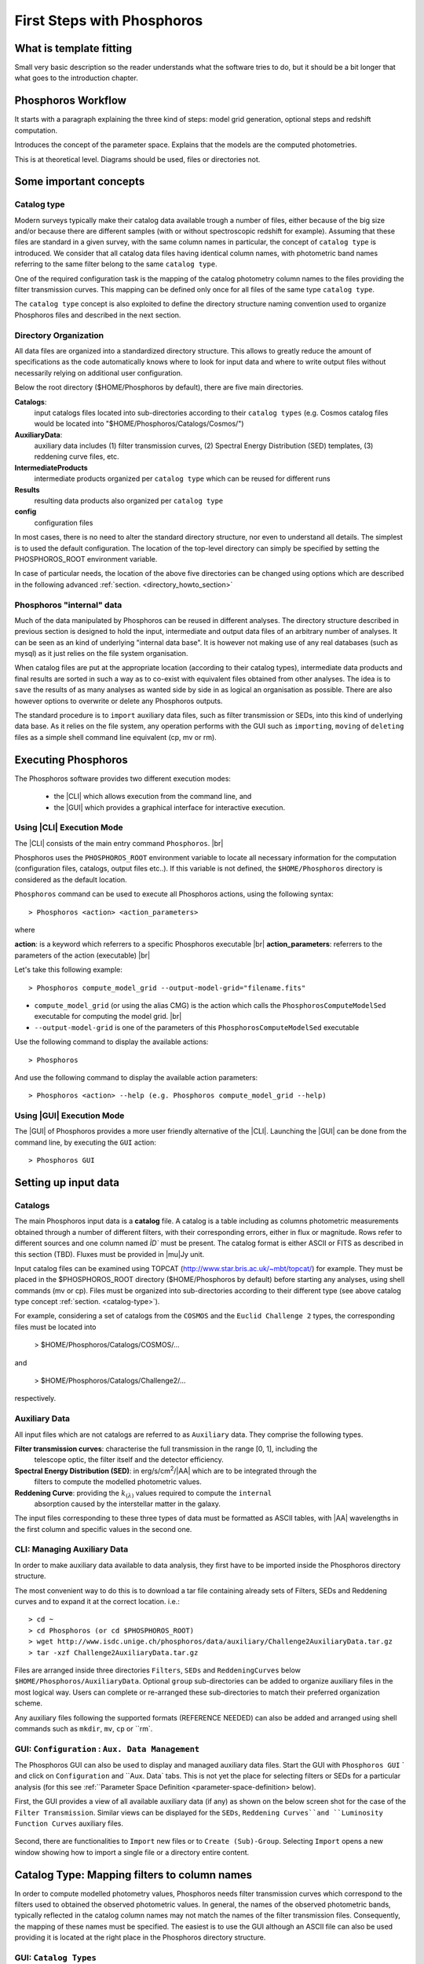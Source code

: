 
***************************
First Steps with Phosphoros
***************************

What is template fitting
========================

Small very basic description so the reader understands what the software tries
to do, but it should be a bit longer that what goes to the introduction chapter.

Phosphoros Workflow
===================

It starts with a paragraph explaining the three kind of steps: model grid generation,
optional steps and redshift computation.

Introduces the concept of the parameter space. Explains that the models are the
computed photometries.

This is at theoretical level. Diagrams should be used, files or directories not.

Some important concepts
=======================

.. Explain the logic behind the organization of the Phosphoros directories. This
  should include the catalog-type concept. Here we should not explain every single
  one of the directories, but focus more on the concept and mention the most used
  ones. We should also mention the PHOSPHOROS_ROOT environment variable.


.. _catalog-type:

Catalog type
------------

Modern surveys typically make their catalog data available trough a number of 
files, either because of the big size and/or because there are different samples (with 
or without spectroscopic redshift for example). Assuming that these files are
standard in a given survey, with the same column names in particular, the concept 
of ``catalog type`` is introduced. We consider that all catalog data files having
identical column names, with photometric band names referring to the same filter
belong to the same ``catalog type``.

One of the required configuration task is the mapping of the catalog photometry column names to the
files providing the filter transmission curves. This mapping can
be defined only once for all files of the same type ``catalog type``.

The ``catalog type`` concept is also exploited to define the directory structure naming convention
used to organize Phosphoros files and described in the next section.

.. _directory-organization:

Directory Organization
----------------------

All data files are organized into a standardized directory structure. This allows to greatly
reduce the amount of specifications as the code automatically knows where to look for
input data and where to write output files without necessarily relying on additional user configuration.

Below the root directory ($HOME/Phosphoros by default), there are five main directories.

**Catalogs**:
    input catalogs files located into sub-directories according to their ``catalog types`` (e.g. Cosmos
    catalog files would be located into "$HOME/Phosphoros/Catalogs/Cosmos/")

**AuxiliaryData**:
    auxiliary data includes (1) filter transmission curves, (2) Spectral Energy Distribution (SED) templates, (3) reddening curve files, etc.

**IntermediateProducts**
    intermediate products organized per ``catalog type`` which can be reused for different runs

**Results**
    resulting data products also organized per ``catalog type``

**config**
    configuration files

In most cases, there is no need to alter the standard directory structure, nor even to understand all details. The simplest is to used the default configuration.
The location of the top-level directory can simply be specified by setting the PHOSPHOROS_ROOT environment variable.

In case of particular needs, the location of the above five directories can be changed using options which are described in the following advanced :ref:`section. <directory_howto_section>`

.. Explain the logic behind the organization of the Phosphoros directories. This
    should include the catalog-type concept. Here we should not explain every single
    one of the directories, but focus more on the concept and mention the most used
    ones. We should also mention the PHOSPHOROS_ROOT environment variable.*

Phosphoros "internal" data
--------------------------

Much of the data manipulated by Phosphoros can be reused in different analyses. The directory structure described in previous section
is designed to hold the input, intermediate and output data files of an arbitrary number of analyses. It can be seen as an kind of underlying "internal data base". It is
however not making use of any real databases (such as mysql) as it just relies on the file system organisation.

When catalog files are put at the appropriate location (according to their catalog types), intermediate data products and final results are sorted in such a way as to co-exist
with equivalent files obtained from other analyses. The idea is to ``save`` the results of as many analyses as wanted side by side in as logical an organisation as possible.
There are also however options to overwrite or delete any Phosphoros outputs.

The standard procedure is to ``import`` auxiliary data files, such as filter transmission or SEDs, into this kind of underlying
data base. As it relies on the file system, any operation performs with the GUI such as ``importing``, ``moving`` of ``deleting`` files as a simple shell command line
equivalent (cp, mv or rm).

Executing Phosphoros
====================

The Phosphoros software provides two different execution modes:

 * the |CLI| which allows execution from the command line, and 
 * the |GUI| which provides a graphical interface for interactive execution.

.. _cli-execution-mode:

Using |CLI| Execution Mode
--------------------------

The |CLI| consists of the main entry command ``Phosphoros``. |br|

Phosphoros uses the ``PHOSPHOROS_ROOT`` environment variable to locate all necessary information for
the computation (configuration files, catalogs, output files etc..). If this variable is not defined, the ``$HOME/Phosphoros`` directory 
is considered as the default location.

``Phosphoros`` command can be used to execute all Phosphoros actions, using the following syntax::

   > Phosphoros <action> <action_parameters>  

where

**action**: is a keyword which referrers to a specific Phosphoros executable |br|
**action_parameters**: referrers to the parameters of the action (executable) |br|

Let's take this following example::

 > Phosphoros compute_model_grid --output-model-grid="filename.fits"

* ``compute_model_grid`` (or using the alias CMG) is the action which calls the ``PhosphorosComputeModelSed`` executable for computing the model grid. |br|
* ``--output-model-grid`` is one of the parameters of this ``PhosphorosComputeModelSed`` executable

Use the following command to display the available actions::

   > Phosphoros 

And use the following command to display the available action parameters::

  > Phosphoros <action> --help (e.g. Phosphoros compute_model_grid --help)
  
Using |GUI| Execution Mode
--------------------------

The |GUI| of Phosphoros provides a more user friendly alternative of the |CLI|.
Launching the |GUI| can be done from the command line, by executing the ``GUI``
action::

   > Phosphoros GUI


.. _setup-input-data:
    
Setting up input data
=====================

..  First explain what the input data are. At this level we should limit it to the
    catalogs, filters, SEDs and reddening curves. We should not describe the formats
    of the files, but have links to the format reference section.

Catalogs
--------

The main Phosphoros input data is a **catalog** file. A catalog is a table including
as columns photometric measurements obtained through a number of different filters,
with their corresponding errors, either in flux or magnitude. Rows refer to different sources
and one column named `ÌD`` must be present. The catalog format is either ASCII or FITS
as described in this section (TBD). Fluxes must be provided in |mu|\ Jy unit.

Input catalog files can be examined using TOPCAT (http://www.star.bris.ac.uk/~mbt/topcat/) for example.
They must be placed in the $PHOSPHOROS_ROOT directory ($HOME/Phosphoros by default) before starting any
analyses, using shell commands (mv or cp). Files must be organized into sub-directories according to
their different type (see above catalog type concept :ref:`section. <catalog-type>`).

For example, considering a set of catalogs from the ``COSMOS`` and the ``Euclid Challenge 2`` types, the
corresponding files must be located into

    > $HOME/Phosphoros/Catalogs/COSMOS/...

and

    > $HOME/Phosphoros/Catalogs/Challenge2/...

respectively.

.. _aux-data:

Auxiliary Data
--------------

All input files which are not catalogs are referred to as ``Auxiliary`` data. They comprise the following types.

**Filter transmission curves**: characterise the full transmission in the range [0, 1], including the
    telescope optic, the filter itself and the detector efficiency.

**Spectral Energy Distribution (SED)**: in erg/s/cm\ :sup:`2`/|AA| which are to be integrated through the
    filters to compute the modelled photometric values.

**Reddening Curve**: providing the :math:`k_{(\lambda)}` values required to compute the ``internal``
    absorption caused by the interstellar matter in the galaxy.

The input files corresponding to these three types of data must be formatted as ASCII tables, with |AA| wavelengths
in the first column and specific values in the second one.

CLI: Managing Auxiliary Data
----------------------------

In order to make auxiliary data available to data analysis, they first have to be imported inside the Phosphoros directory structure.

The most convenient way to do this is to download a tar file containing already sets of Filters, SEDs and Reddening curves and to expand it at the correct location. i.e.::

    > cd ~
    > cd Phosphoros (or cd $PHOSPHOROS_ROOT)
    > wget http://www.isdc.unige.ch/phosphoros/data/auxiliary/Challenge2AuxiliaryData.tar.gz
    > tar -xzf Challenge2AuxiliaryData.tar.gz

Files are arranged inside three directories ``Filters``, ``SEDs`` and ``ReddeningCurves`` below ``$HOME/Phosphoros/AuxiliaryData``.
Optional ``group`` sub-directories can be added to organize auxiliary files in the most logical way. Users can complete or re-arranged
these sub-directories to match their preferred organization scheme.

Any auxiliary files following the supported formats (REFERENCE NEEDED) can also be added and arranged using shell commands
such as ``mkdir``, ``mv``, ``cp`` or ``rm`.

GUI: ``Configuration`` : ``Aux. Data Management``
-------------------------------------------------

The Phosphoros GUI can also be used to display and managed auxiliary data files. Start the GUI with ``Phosphoros GUI`` `
and click on ``Configuration`` and ``Aux. Data` tabs. This is not yet the place for selecting filters or SEDs for a
particular analysis (for this see :ref:``Parameter Space Definition <parameter-space-definition> below).

First, the GUI provides a view of all available auxiliary data (if any) as shown on the below screen shot for the case
of the ``Filter Transmission``. Similar views can be displayed for the ``SEDs``, ``Reddening Curves``and ``Luminosity
Function Curves`` auxiliary files.

.. figure:: /_static/first_step/AuxDataManagement.png
    :align: center

Second, there are functionalities to ``Import`` new files or to ``Create (Sub)-Group``. Selecting ``Import`` opens a
new window showing how to import a single file or a directory entire content.

.. _catalog-column-mapping:
    
Catalog Type: Mapping filters to column names
=============================================

In order to compute modelled photometry values, Phosphoros needs filter transmission curves which correspond to the filters
used to obtained the observed photometric values. In general, the names of the observed photometric bands, typically
reflected in the catalog column names may not match the names of the filter transmission files. Consequently, the mapping of
these names must be specified. The easiest is to use the GUI although an ASCII file can also be used providing it is located
at the right place in the Phosphoros directory structure.

GUI:  ``Catalog Types``
-----------------------

Before achieving the mapping, Phosphoros must be aware of the different names. It can read the names of the
available filter files (i.e., those located in $PHOSPHOROS_ROOT/AuxiliaryData/Filters/), but It needs to be instructed in
catalog column names. They can be provided by filling appropriate GUI cells, but there is an easier way. Phosphoros can read
column names from a catalog taken as a model for this occasion.

Let us first make sure that a sample, model catalog (for Challenge 2 in this case) is available at the correct location::

    > cd ~
    > cd Phosphoros (or cd $PHOSPHOROS_ROOT)
    > cd Catalogs
    > mkdir Challenge2 (this will be the ``catalog type`` reference)
    > cd Challenge2
    > wget http://www.isdc.unige.ch/phosphoros/data/Challenge_2/Challenge2TrainingSmallCatalog.fits.gz
    > gzip -d Challenge2TrainingSmallCatalog.fits.gz

Please note that ``Challenge2`` has been chosen as a ``catalog type`` name. This means that all catalog with identical
column names (i.e., all files from challenge 2 in our case) must be located below ``$HOME/Phosphoros/Catalogs/Challenge2/``.
Phosphoros also now knows about the ``catalog type`` name (but only after restarting the GUI).

Restart the GUI, click on ``Catalog Types``, select the ``Challenge2`` catalog type and ``Edit``.

.. figure:: /_static/first_step/CatalogType_Edit.png
    :align: center

Next click on ``Select File and Import Columns``, browse and select the ``Challenge2TrainingSmallCatalog.fits`` which
was just inserted.

.. figure:: /_static/first_step/CatalogType_SelectCat.png
    :align: center

The column name providing source ID can be enter through the ``Source ID Column``. Then, press ``Select Filters``.

.. figure:: /_static/first_step/CatalogType_SelectFilters.png
    :align: center

Another window opens where filter names can be selected. When the filter selection is completed, pressing ``Save`` closes
the window and, as shown below, fills automatically the ``Filter Transmission Curve`` column. Each of the ``Flux Column Name`` and ``Error Column Name``
cells now features a drop down menu which can be used to specify the appropriate Flux and FluxError column names.

.. figure:: /_static/first_step/CatalogType_ColumnNames.png
    :align: center

When names have been entered for all filter, this process must terminated by clicking on the ``Save`` middle-frame button.

CLI: Editing or creating a ``filter_mapping.txt`` file
------------------------------------------------------

The result of the mapping is saved into an ASCII file located at ...

.. _parameter-space-definition:
    
Defining the model parameter space
==================================

In template fitting algorithm, photometric redshifts are derived by finding the best match between the observations and a number of
precomputed model photometric values. One of the main configuration is therefore the specification of the to-be-considered
parameter space, which comprises a number of axes, such as redshift, SED and reddening law. For each of these axes, a
number of values or a range and a step have to be provided. The first step of Phosphoros is then to compute a vector of model
photometric values (one for each filter) for each cell of this space. This is then called the model photometric grid.
This calculation do not depend on the observations. It can therefore be achieved before hand, once for
all sources of the catalog.

GUI how-to
----------

Show an example with multiple ranges and values

CLI how-to
----------

Explain the related configuration options, which map to the same example shown
at the GUI

Generating the models
=====================

GUI
---

This section is for computing all our photometry models based on the
``Catalog Type``, the ``Parameter Space`` and the ``Filter Section`` you
supposed to have already defined in the previous sections. |br|

.. figure:: /_static/first_step/ModelGridSubPanel1.png
    :align: center

On the image above we have four sub-panels. For generating the models we only
focus on the first one (red frame)::

 1- Model Grid Generation / Selection (in orange)

To produce your models you should apply the following steps:

1. **IGM absorption type** |br|

 Select one of the IGM absorption type (Madau, Meiksin, Inoue or Off ) to be applied. 

2. **Model Grid File** |br|

 Give a filename for storing your models. By default, a filename is automatically
 generated. Your ``Catalog Type``, ``Paramter Space`` and the ``IGM absorption Type`` names
 are used for building the filename as in our example ``Grid_Quickstart Parameter Space_MADAU``.
 The file will be stored into the following directory::
 
 $PHOSPHOROS_ROOT/IntermediateProducts/"Catalog Type"/ModelGrids

 In our example ``Catalog Type`` will be replaced by ``Quickstart``

3. **(Re) Generate the Grid**

 Click on this button to generate your photometry models.
 
4. Get Config File (optional)

 If you click on this button, a file (with "Untitled.conf" as default filename) 
 containing your setup for computing your grid will be stored into the directory::
 
 $PHOSPHOROS_ROOT/config/Untitled.conf

Note:
 The orange color (on the image) means that we have not produced any model grid
 for our selection yet. The color will turn in black immediately after your models 
 have been created.
 Each time you see this orange color at any sub-panel it means either you forget
 to set something or the setting is not applied yet.
 
CLI
---

To produce the photometry models using the commmand line interface do the following::

 > Phosphoros compute_model_grid --config-file=$USER/Phosphoros/config/Untitled.conf

Show the command. Mention the default configuration file name. Explain where the
files are created (and the reasoning behind the default naming).

Computing the Redshift
======================

GUI
---

.. figure:: /_static/first_step/InputOutputSubpanel4.png
    :align: center

We focus here on the sub-panel four (red frame).
This is the last step for computing the photometric redshift. It provides you the
best fit catalog with the best fitted models for the catalog containing your sources. |br|

To do so, you need to define the followings:

1. **Input Catalog File**
 
 Provide a photometry catalog (FITS or ASCII format) containing your sources 
 (See format details **here**).
 
2. **Generate Output Catalog with Format**

 Select the output format of the Phosphoros best fitted catalog you wish. It is
 either ASCII or FITS format (See format details **here**).
 
3. **Generate Output PDF Files**
 
 Click the checkbox for generating the 1D PDF(z) files, one per source 
 (See format details **here**).

4. **Generate Likelihood Files**
 
 Click the checkbox for generating the likelihood FITS files, one per source 
 (See format details **here**).
 
5. **Generate Posterior Files**

 Click the checkbox for generating the posterios FITS files, one per source 
 (See format details **here**).
 
6. **Output Folder**
 
 The Phosphoros final results are stored there.The output folder is provided 
 by default and is located to::
 
 $PHOSPHOROS_ROOT/Results/Catalog/"Catalog Type" 
 
 But you can choose another location by clicking on the ``Browse`` button. The
 ``Catalog Type`` is the one defined at the top left of the image.

Note you do not need to go through all the points above. Select just the ones you
need. As shown in the above image the ``Run`` button is inactive for our example. It
means that something is not setup yet and the computing can not be done. In such
case, just put your mouse pointer on the ``Run`` button and some help will appear
explaining you what is missing

The bottom right buttons (the blue rectangle on the image):

- **Run**

 You click on this button to start the computation of the redshifts.
 All your results are written into the ``Output Folder`` you have defined.
 (see details about output files produced **here**)
 
- **Get Config File**

 Use this button to export your settings into a file.The file is stored into::
 
 $PHOSPHOROS_ROOT/config/"filename.txt" 
 
 (where ``filename.txt`` is the filename of your choice)

CLI
---

Show the command. Mention the default configuration file name. Show the same steps
as for the GUI.

Examining the results
=====================

Explain that there are some tools for that and that are available only at CLI.

Explain how to use the plot_specz_comparison for seeing the specz-phz plot and
the PDFs. Also mention the SAMP functionality.

